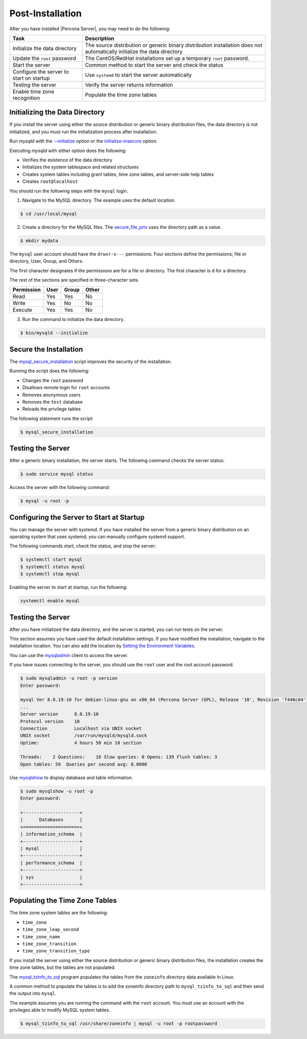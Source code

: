 .. _post-installation:

===============================================================================
Post-Installation
===============================================================================

After you have installed |Percona Server|, you may need to do the following:

.. tabularcolumns:: |p{5cm}|p{5cm}|

.. list-table::
   :header-rows: 1

   * - Task
     - Description
   * - Initialize the data directory
     - The source distribution or generic binary distribution installation does not automatically initialize the data directory
   * - Update the ``root`` password
     - The CentOS/RedHat installations set up a temporary ``root`` password. 
   * - Start the server
     - Common method to start the server and check the status
   * - Configure the server to start on startup
     - Use ``systemd`` to start the server automatically
   * - Testing the server
     - Verify the server returns information
   * - Enable time zone recognition
     - Populate the time zone tables

Initializing the Data Directory
-------------------------------

If you install the server using either the source distribution or generic binary distribution files, the data directory is not initialized, and you must run the initialization process after installation. 

Run `mysqld` with the `--initialize <https://dev.mysql.com/doc/refman/8.0/en/server-options.html#option_mysqld_initialize>`_ option or the `initialize-insecure <https://dev.mysql.com/doc/refman/8.0/en/server-options.html#option_mysqld_initialize-insecure>`_ option.

Executing `mysqld` with either option does the following:

* Verifies the existence of the data directory
* Initializes the system tablespace and related structures
* Creates system tables including grant tables, time zone tables, and server-side help tables
* Creates ``root@localhost``

You should run the following steps with the ``mysql`` login. 

1. Navigate to the MySQL directory. The example uses the default location.

.. code-block:: bash

    $ cd /usr/local/mysql

2. Create a directory for the MySQL files. The `secure_file_priv <https://dev.mysql.com/doc/refman/8.0/en/server-system-variables.html#sysvar_secure_file_priv>`_ uses the directory path as a value.

.. code-block:: bash

    $ mkdir mydata

The ``mysql`` user account should have the ``drwxr-x---`` permissions.
Four sections define the permissions; file or directory, User, Group, and Others. 

The first character designates if the permissions are for a file or directory. The first character is ``d`` for a directory. 

The rest of the sections are specified in three-character sets. 

.. tabularcolumns:: |p{5cm}|p{5cm}|p{5cm}|p{5cm}|

.. list-table::
   :header-rows: 1

   * - Permission 
     - User 
     - Group 
     - Other 
   * - Read
     - Yes
     - Yes
     - No 
   * - Write
     - Yes
     - No
     - No
   * - Execute
     - Yes
     - Yes
     - No


3. Run the command to initialize the data directory. 

.. code-block:: bash

    $ bin/mysqld --initialize
    

Secure the Installation
-----------------------

The `mysql_secure_installation
<https://dev.mysql.com/doc/refman/8.0/en/mysql-secure-installation.html>`_
script improves the security of the installation.

Running the script does the following:

* Changes the ``root`` password
* Disallows remote login for ``root`` accounts
* Removes anonymous users
* Removes the ``test`` database
* Reloads the privilege tables

The following statement runs the script:

.. code-block:: bash

    $ mysql_secure_installation

Testing the Server
---------------------------------------------

After a generic binary installation, the server starts. The following command checks the server status:

.. code-block:: bash

    $ sudo service mysql status
    
Access the server with the following command:

.. code-block:: bash

    $ mysql -u root -p
    
Configuring the Server to Start at Startup
------------------------------------------------------

You can manage the server with systemd. If you have installed the server from a generic binary distribution on an operating system that uses systemd, you can manually configure systemd support. 

The following commands start, check the status, and stop the server:

.. code-block:: bash

   $ systemctl start mysql
   $ systemctl status mysql
   $ systemctl stop mysql

Enabling the server to start at startup, run the following:

.. code-block:: bash

   systemctl enable mysql

Testing the Server
------------------

After you have initialized the data directory, and the server is started, you can run tests on the server. 

This section assumes you have used the default installation settings. If you have modified the installation, navigate to the installation location. You can also add the location by `Setting the Environment Variables <https://dev.mysql.com/doc/refman/8.0/en/setting-environment-variables.html>`_.

You can use the `mysqladmin <https://dev.mysql.com/doc/refman/8.0/en/mysqladmin.html>`_ client to access the server. 

If you have issues connecting to the server, you should use the ``root`` user and the root account password.

.. code-block:: bash

    $ sudo mysqladmin -u root -p version
    Enter password: 

    mysql Ver 8.0.19-10 for debian-linux-gnu on x86_64 (Percona Server (GPL), Release '10', Revision 'f446c04')
    ...
    Server version      8.0.19-10
    Protocol version    10
    Connection          Localhost via UNIX socket
    UNIX socket         /var/run/mysqld/mysqld.sock
    Uptime:             4 hours 58 min 10 section

    Threads:    2 Questions:    16 Slow queries: 0 Opens: 139 Flush tables: 3
    Open tables: 59  Queries per second avg: 0.0000 

Use `mysqlshow <https://dev.mysql.com/doc/refman/8.0/en/mysqlshow.html>`_ to display database and table information.

.. code-block:: bash

    $ sudo mysqlshow -u root -p 
    Enter password:

    +---------------------+
    |      Databases      |
    +=====================+
    | information_schema  |
    +---------------------+
    | mysql               |
    +---------------------+
    | performance_schema  |
    +---------------------+
    | sys                 |
    +---------------------+


Populating the Time Zone Tables
--------------------------------

The time zone system tables are the following:

* ``time_zone``
* ``time_zone_leap_second``
* ``time_zone_name``
* ``time_zone_transition``
* ``time_zone_transition_type``

If you install the server using either the source distribution or generic binary distribution files, the installation creates the time zone tables, but the tables are not populated. 

The `mysql_tzinfo_to_sql
<https://dev.mysql.com/doc/refman/8.0/en/mysql-tzinfo-to-sql.html>`_ program
populates the tables from the ``zoneinfo`` directory data available in Linux.

A common method to populate the tables is to add the zoneinfo directory path to ``mysql_tzinfo_to_sql`` and then send the output into ``mysql``. 

The example assumes you are running the command with the ``root`` account. You must use an account with the privileges able to modify MySQL system tables.

.. code-block:: bash

    $ mysql_tzinfo_to_sql /usr/share/zoneinfo | mysql -u root -p rootpassword







